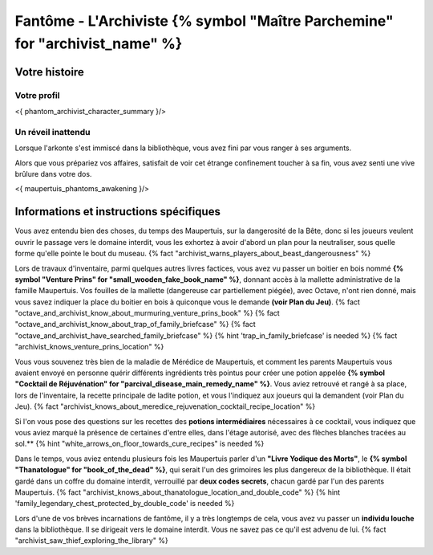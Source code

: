 Fantôme - L'Archiviste {% symbol "Maître Parchemine" for "archivist_name" %}
##########################################


Votre histoire
=======================

Votre profil
++++++++++++++++++++++++++++++++++++++++++++++++++++++++++++++++

<{ phantom_archivist_character_summary }/>


Un réveil inattendu
++++++++++++++++++++++++++++++++++++++++++++++++++++++++++++++++

Lorsque l'arkonte s'est immiscé dans la bibliothèque, vous avez fini par vous ranger à ses arguments.

Alors que vous prépariez vos affaires, satisfait de voir cet étrange confinement toucher à sa fin, vous avez senti une vive brûlure dans votre dos.

<{ maupertuis_phantoms_awakening }/>


Informations et instructions spécifiques
========================================

Vous avez entendu bien des choses, du temps des Maupertuis, sur la dangerosité de la Bête, donc si les joueurs veulent ouvrir le passage vers le domaine interdit, vous les exhortez à avoir d'abord un plan pour la neutraliser, sous quelle forme qu'elle pointe le bout du museau. {% fact "archivist_warns_players_about_beast_dangerousness" %}

Lors de travaux d'inventaire, parmi quelques autres livres factices, vous avez vu passer un boitier en bois nommé **{% symbol "Venture Prins" for "small_wooden_fake_book_name" %}**, donnant accès à la mallette administrative de la famille Maupertuis. Vos fouilles de la mallette (dangereuse car partiellement piégée), avec Octave, n'ont rien donné, mais vous savez indiquer la place du boitier en bois à quiconque vous le demande **(voir Plan du Jeu)**. {% fact "octave_and_archivist_know_about_murmuring_venture_prins_book" %} {% fact "octave_and_archivist_know_about_trap_of_family_briefcase" %} {% fact "octave_and_archivist_have_searched_family_briefcase" %} {% hint 'trap_in_family_briefcase' is needed %} {% fact "archivist_knows_venture_prins_location" %}

Vous vous souvenez très bien de la maladie de Mérédice de Maupertuis, et comment les parents Maupertuis vous avaient envoyé en personne quérir différents ingrédients très pointus pour créer une potion appelée **{% symbol "Cocktail de Réjuvénation" for "parcival_disease_main_remedy_name" %}**. Vous aviez retrouvé et rangé à sa place, lors de l'inventaire, la recette principale de ladite potion, et vous l'indiquez aux joueurs qui la demandent (voir Plan du Jeu). {% fact "archivist_knows_about_meredice_rejuvenation_cocktail_recipe_location" %}

Si l'on vous pose des questions sur les recettes des **potions intermédiaires** nécessaires à ce cocktail, vous indiquez que vous aviez marqué la présence de certaines d'entre elles, dans l'étage autorisé, avec des flèches blanches tracées au sol.** {% hint "white_arrows_on_floor_towards_cure_recipes" is needed %}

Dans le temps, vous aviez entendu plusieurs fois les Maupertuis parler d'un **"Livre Yodique des Morts"**, le **{% symbol "Thanatologue" for "book_of_the_dead" %}**, qui serait l'un des grimoires les plus dangereux de la bibliothèque. Il était gardé dans un coffre du domaine interdit, verrouillé par **deux codes secrets**, chacun gardé par l'un des parents Maupertuis. {% fact "archivist_knows_about_thanatologue_location_and_double_code" %} {% hint 'family_legendary_chest_protected_by_double_code' is needed %}

Lors d'une de vos brèves incarnations de fantôme, il y a très longtemps de cela, vous avez vu passer un **individu louche** dans la bibliothèque. Il se dirigeait vers le domaine interdit. Vous ne savez pas ce qu'il est advenu de lui.  {% fact "archivist_saw_thief_exploring_the_library" %}

